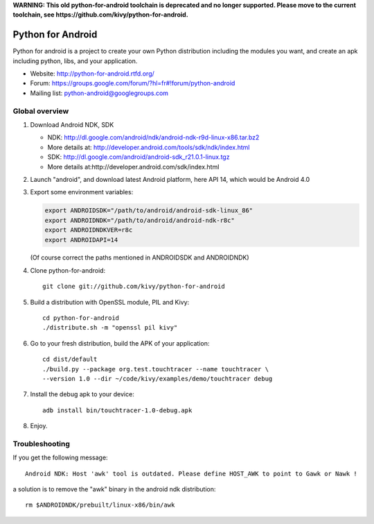 **WARNING: This old python-for-android toolchain is deprecated and
no longer supported. Please move to the current toolchain, see
https://github.com/kivy/python-for-android.**

Python for Android
==================

Python for android is a project to create your own Python distribution
including the modules you want, and create an apk including python, libs, and
your application.

- Website: http://python-for-android.rtfd.org/
- Forum: https://groups.google.com/forum/?hl=fr#!forum/python-android
- Mailing list: python-android@googlegroups.com


Global overview
---------------

#. Download Android NDK, SDK
 
   * NDK: http://dl.google.com/android/ndk/android-ndk-r9d-linux-x86.tar.bz2
   * More details at: http://developer.android.com/tools/sdk/ndk/index.html
   * SDK: http://dl.google.com/android/android-sdk_r21.0.1-linux.tgz
   * More details at:http://developer.android.com/sdk/index.html

#. Launch "android", and download latest Android platform, here API 14, which would be Android 4.0

#. Export some environment variables:

   .. code-block:: shell

       export ANDROIDSDK="/path/to/android/android-sdk-linux_86"
       export ANDROIDNDK="/path/to/android/android-ndk-r8c"
       export ANDROIDNDKVER=r8c
       export ANDROIDAPI=14

   (Of course correct the paths mentioned in ANDROIDSDK and ANDROIDNDK)

#. Clone python-for-android::

    git clone git://github.com/kivy/python-for-android

#. Build a distribution with OpenSSL module, PIL and Kivy::

    cd python-for-android
    ./distribute.sh -m "openssl pil kivy"

#. Go to your fresh distribution, build the APK of your application::

    cd dist/default
    ./build.py --package org.test.touchtracer --name touchtracer \
    --version 1.0 --dir ~/code/kivy/examples/demo/touchtracer debug

#. Install the debug apk to your device::

    adb install bin/touchtracer-1.0-debug.apk

#. Enjoy.


Troubleshooting
---------------

If you get the following message::

    Android NDK: Host 'awk' tool is outdated. Please define HOST_AWK to point to Gawk or Nawk !

a solution is to remove the "awk" binary in the android ndk distribution::

    rm $ANDROIDNDK/prebuilt/linux-x86/bin/awk
